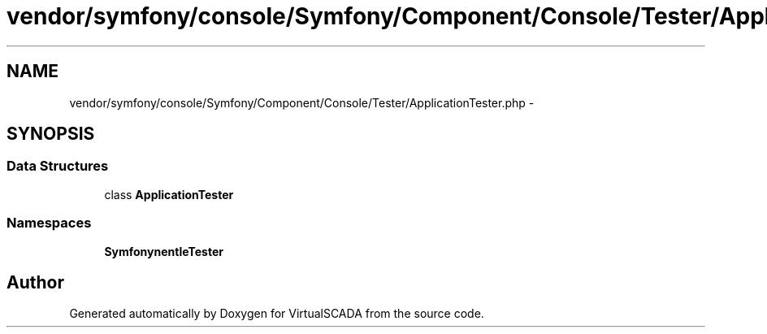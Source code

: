 .TH "vendor/symfony/console/Symfony/Component/Console/Tester/ApplicationTester.php" 3 "Tue Apr 14 2015" "Version 1.0" "VirtualSCADA" \" -*- nroff -*-
.ad l
.nh
.SH NAME
vendor/symfony/console/Symfony/Component/Console/Tester/ApplicationTester.php \- 
.SH SYNOPSIS
.br
.PP
.SS "Data Structures"

.in +1c
.ti -1c
.RI "class \fBApplicationTester\fP"
.br
.in -1c
.SS "Namespaces"

.in +1c
.ti -1c
.RI " \fBSymfony\\Component\\Console\\Tester\fP"
.br
.in -1c
.SH "Author"
.PP 
Generated automatically by Doxygen for VirtualSCADA from the source code\&.

